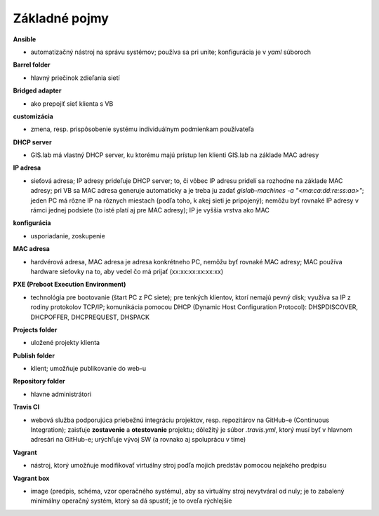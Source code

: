 **************
Základné pojmy
**************

**Ansible** 

- automatizačný nástroj na správu systémov; používa sa pri unite; konfigurácia 
  je v *yaml* súboroch

**Barrel folder**

- hlavný priečinok zdieľania sietí

**Bridged adapter**

- ako prepojiť sieť klienta s VB

**customizácia** 

- zmena, resp. prispôsobenie systému individuálnym podmienkam používateľa

**DHCP server**

- GIS.lab má vlastný DHCP server, ku ktorému majú prístup len klienti GIS.lab
  na základe MAC adresy 

**IP adresa**

- sieťová adresa; IP adresy prideľuje DHCP server; to, či vôbec IP adresu 
  pridelí sa rozhodne na základe MAC adresy; pri VB sa MAC adresa generuje 
  automaticky a je treba ju 
  zadať `gislab-machines -a "<ma:ca:dd:re:ss:aa>"`; jeden PC má rôzne IP na rôznych
  miestach (podľa toho, k akej sieti je pripojený); nemôžu byť rovnaké IP adresy
  v rámci jednej podsiete (to isté platí aj pre MAC adresy); IP je vyššia vrstva 
  ako MAC

**konfigurácia** 

- usporiadanie, zoskupenie

**MAC adresa**

- hardvérová adresa, MAC adresa je adresa konkrétneho PC, nemôžu byť rovnaké 
  MAC adresy; MAC používa hardware sieťovky na to, aby vedel čo má prijať 
  (xx:xx:xx:xx:xx:xx)

**PXE (Preboot Execution Environment)**

- technológia pre bootovanie (štart PC z PC siete); pre tenkých klientov, ktorí 
  nemajú pevný disk; využíva sa IP z rodiny protokolov TCP/IP; komunikácia 
  pomocou DHCP (Dynamic Host Configuration Protocol): DHSPDISCOVER, DHCPOFFER,
  DHCPREQUEST, DHSPACK   

**Projects folder**

- uložené projekty klienta

**Publish folder**

- klient; umožňuje publikovanie do web-u

**Repository folder**

- hlavne administrátori

**Travis CI**

- webová služba podporujúca priebežnú integráciu projektov, resp. repozitárov 
  na GitHub-e (Continuous Integration); zaisťuje **zostavenie** a **otestovanie** 
  projektu; dôležitý je súbor *.travis.yml*, ktorý musí byť v hlavnom adresári 
  na GitHub-e; urýchľuje vývoj SW (a rovnako aj spoluprácu v tíme) 

**Vagrant** 

- nástroj, ktorý umožňuje modifikovať virtuálny stroj podľa mojich 
  predstáv pomocou nejakého predpisu

**Vagrant box**

- image (predpis, schéma, vzor operačného systému), aby sa virtuálny stroj 
  nevytváral od nuly; je to zabalený minimálny operačný systém, ktorý sa dá 
  spustiť; je to oveľa rýchlejšie
